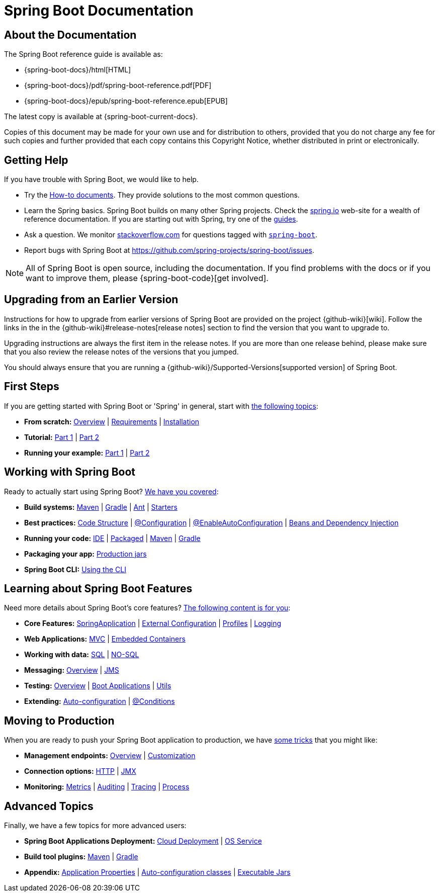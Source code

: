 [[boot-documentation]]
= Spring Boot Documentation

[partintro]
--
This section provides a brief overview of Spring Boot reference documentation.
It serves as a map for the rest of the document.
--



[[boot-documentation-about]]
== About the Documentation
The Spring Boot reference guide is available as:

* {spring-boot-docs}/html[HTML]
* {spring-boot-docs}/pdf/spring-boot-reference.pdf[PDF]
* {spring-boot-docs}/epub/spring-boot-reference.epub[EPUB]

The latest copy is available at {spring-boot-current-docs}.

Copies of this document may be made for your own use and for distribution to others, provided that you do not charge any fee for such copies and further provided that each copy contains this Copyright Notice, whether distributed in print or electronically.



[[boot-documentation-getting-help]]
== Getting Help
If you have trouble with Spring Boot, we would like to help.

* Try the <<howto.adoc#howto, How-to documents>>.
  They provide solutions to the most common questions.
* Learn the Spring basics.
  Spring Boot builds on many other Spring projects.
  Check the https://spring.io[spring.io] web-site for a wealth of reference documentation.
  If you are starting out with Spring, try one of the https://spring.io/guides[guides].
* Ask a question.
  We monitor https://stackoverflow.com[stackoverflow.com] for questions tagged with https://stackoverflow.com/tags/spring-boot[`spring-boot`].
* Report bugs with Spring Boot at https://github.com/spring-projects/spring-boot/issues.

NOTE: All of Spring Boot is open source, including the documentation.
If you find problems with the docs or if you want to improve them, please {spring-boot-code}[get involved].



[[boot-documentation-upgrading]]
== Upgrading from an Earlier Version
Instructions for how to upgrade from earlier versions of Spring Boot are provided on the project {github-wiki}[wiki].
Follow the links in the in the {github-wiki}#release-notes[release notes] section to find the version that you want to upgrade to.

Upgrading instructions are always the first item in the release notes.
If you are more than one release behind, please make sure that you also review the release notes of the versions that you jumped.

You should always ensure that you are running a {github-wiki}/Supported-Versions[supported version] of Spring Boot.



[[boot-documentation-first-steps]]
== First Steps
If you are getting started with Spring Boot or 'Spring' in general, start with <<getting-started.adoc#getting-started, the following topics>>:

* *From scratch:* <<getting-started.adoc#getting-started-introducing-spring-boot, Overview>> | <<getting-started.adoc#getting-started-system-requirements, Requirements>> | <<getting-started.adoc#getting-started-installing-spring-boot, Installation>>
* *Tutorial:* <<getting-started.adoc#getting-started-first-application, Part 1>> | <<getting-started.adoc#getting-started-first-application-code, Part 2>>
* *Running your example:* <<getting-started.adoc#getting-started-first-application-run, Part 1>> | <<getting-started.adoc#getting-started-first-application-executable-jar, Part 2>>



== Working with Spring Boot
Ready to actually start using Spring Boot? <<using-spring-boot.adoc#using-boot, We have you covered>>:

* *Build systems:* <<using-spring-boot.adoc#using-boot-maven, Maven>> | <<using-spring-boot.adoc#using-boot-gradle, Gradle>> | <<using-spring-boot.adoc#using-boot-ant, Ant>> | <<using-spring-boot.adoc#using-boot-starter, Starters>>
* *Best practices:* <<using-spring-boot.adoc#using-boot-structuring-your-code, Code Structure>> | <<using-spring-boot.adoc#using-boot-configuration-classes, @Configuration>> | <<using-spring-boot.adoc#using-boot-auto-configuration, @EnableAutoConfiguration>> | <<using-spring-boot.adoc#using-boot-spring-beans-and-dependency-injection, Beans and Dependency Injection>>
* *Running your code:* <<using-spring-boot.adoc#using-boot-running-from-an-ide, IDE>> | <<using-spring-boot.adoc#using-boot-running-as-a-packaged-application, Packaged>> | <<using-spring-boot.adoc#using-boot-running-with-the-maven-plugin, Maven>> | <<using-spring-boot.adoc#using-boot-running-with-the-gradle-plugin, Gradle>>
* *Packaging your app:* <<using-spring-boot.adoc#using-boot-packaging-for-production, Production jars>>
* *Spring Boot CLI:* <<spring-boot-cli.adoc#cli, Using the CLI>>



== Learning about Spring Boot Features
Need more details about Spring Boot's core features?
<<spring-boot-features.adoc#boot-features, The following content is for you>>:

* *Core Features:* <<spring-boot-features.adoc#boot-features-spring-application, SpringApplication>> | <<spring-boot-features.adoc#boot-features-external-config, External Configuration>> | <<spring-boot-features.adoc#boot-features-profiles, Profiles>> | <<spring-boot-features.adoc#boot-features-logging, Logging>>
* *Web Applications:* <<spring-boot-features.adoc#boot-features-spring-mvc, MVC>> | <<spring-boot-features.adoc#boot-features-embedded-container, Embedded Containers>>
* *Working with data:* <<spring-boot-features.adoc#boot-features-sql, SQL>> | <<spring-boot-features.adoc#boot-features-nosql, NO-SQL>>
* *Messaging:* <<spring-boot-features.adoc#boot-features-messaging, Overview>> | <<spring-boot-features.adoc#boot-features-jms, JMS>>
* *Testing:* <<spring-boot-features.adoc#boot-features-testing, Overview>> | <<spring-boot-features.adoc#boot-features-testing-spring-boot-applications, Boot Applications>> | <<spring-boot-features.adoc#boot-features-test-utilities, Utils>>
* *Extending:* <<spring-boot-features.adoc#boot-features-developing-auto-configuration, Auto-configuration>> | <<spring-boot-features.adoc#boot-features-condition-annotations, @Conditions>>



== Moving to Production
When you are ready to push your Spring Boot application to production, we have <<production-ready-features.adoc#production-ready, some tricks>> that you might like:

* *Management endpoints:* <<production-ready-features.adoc#production-ready-endpoints, Overview>> | <<production-ready-features.adoc#production-ready-customizing-endpoints, Customization>>
* *Connection options:* <<production-ready-features.adoc#production-ready-monitoring, HTTP>> | <<production-ready-features.adoc#production-ready-jmx, JMX>>
* *Monitoring:* <<production-ready-features.adoc#production-ready-metrics, Metrics>> | <<production-ready-features.adoc#production-ready-auditing, Auditing>> | <<production-ready-features.adoc#production-ready-tracing, Tracing>> | <<production-ready-features.adoc#production-ready-process-monitoring, Process>>



== Advanced Topics
Finally, we have a few topics for more advanced users:

* *Spring Boot Applications Deployment:* <<deployment.adoc#cloud-deployment, Cloud Deployment>> | <<deployment.adoc#deployment-service, OS Service>>
* *Build tool plugins:* <<build-tool-plugins.adoc#build-tool-plugins-maven-plugin, Maven>> | <<build-tool-plugins.adoc#build-tool-plugins-gradle-plugin, Gradle>>
* *Appendix:* <<appendix-application-properties.adoc#common-application-properties, Application Properties>> | <<appendix-auto-configuration-classes.adoc#auto-configuration-classes, Auto-configuration classes>> | <<appendix-executable-jar-format.adoc#executable-jar, Executable Jars>>

